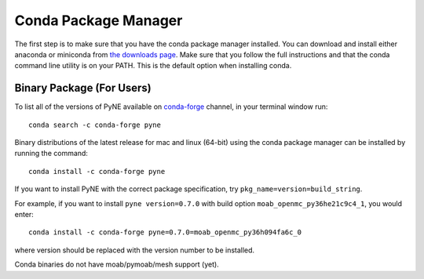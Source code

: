 .. _conda:

^^^^^^^^^^^^^^^^^^^^^^^^^^
Conda Package Manager
^^^^^^^^^^^^^^^^^^^^^^^^^^
The first step is to make sure that you have 
the conda package manager installed. 
You can download and install either anaconda or miniconda from 
`the downloads page <https://www.anaconda.com/distribution/#download-section>`_.
Make sure that you follow the full instructions and that the 
conda command line utility is on your PATH.  This is the default 
option when installing conda.

--------------------------
Binary Package (For Users)
--------------------------

To list all of the versions of PyNE available on `conda-forge
<https://conda-forge.github.io/>`_ channel, in your terminal window run::

    conda search -c conda-forge pyne

Binary distributions of the latest release for mac and linux (64-bit) 
using the conda package manager can be installed by running the command::

    conda install -c conda-forge pyne

If you want to install PyNE with the correct package specification, try
``pkg_name=version=build_string``.

For example, if you want to install ``pyne version=0.7.0`` with build option ``moab_openmc_py36he21c9c4_1``, you would enter::

    conda install -c conda-forge pyne=0.7.0=moab_openmc_py36h094fa6c_0

where version should be replaced with the version number to be installed.

Conda binaries do not have moab/pymoab/mesh support (yet).
